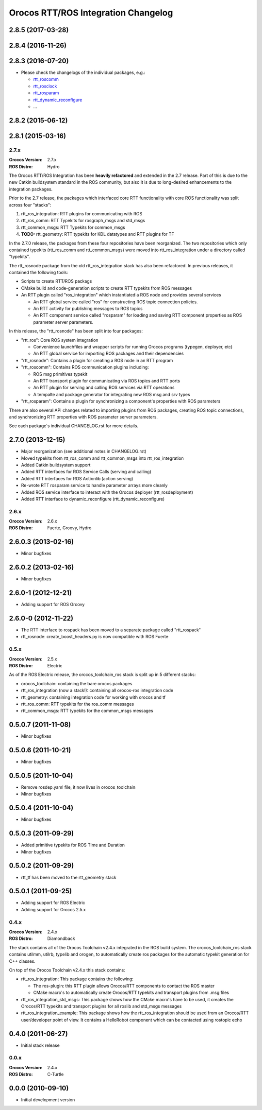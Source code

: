 ^^^^^^^^^^^^^^^^^^^^^^^^^^^^^^^^^^^^
Orocos RTT/ROS Integration Changelog
^^^^^^^^^^^^^^^^^^^^^^^^^^^^^^^^^^^^

2.8.5 (2017-03-28)
------------------

2.8.4 (2016-11-26)
------------------

2.8.3 (2016-07-20)
------------------
* Please check the changelogs of the individual packages, e.g.:

  - `rtt_roscomm <../rtt_roscomm/CHANGELOG.rst>`_
  - `rtt_rosclock <../rtt_rosclock/CHANGELOG.rst>`_
  - `rtt_rosparam <../rtt_rosparam/CHANGELOG.rst>`_
  - `rtt_dynamic_reconfigure <../rtt_dynamic_reconfigure/CHANGELOG.rst>`_
  - ...

2.8.2 (2015-06-12)
-----------

2.8.1 (2015-03-16)
------------------

2.7.x
=====

:Orocos Version: 2.7.x
:ROS Distro: Hydro

The Orocos RTT/ROS Integration has been **heavily refactored** and extended in the
2.7 release. Part of this is due to the new Catkin buildsystem standard in the ROS
community, but also it is due to long-desired enhancements to the integration 
packages.

Prior to the 2.7 release, the packages which interfaced core RTT functionality
with core ROS functionality was split across four "stacks":

1. rtt_ros_integration: RTT plugins for communicating with ROS
2. rtt_ros_comm: RTT Typekits for rosgraph_msgs and std_msgs
3. rtt_common_msgs: RTT Typekits for common_msgs
4. **TODO:** rtt_geometry: RTT typekits for KDL datatypes and RTT plugins for TF

In the 2.7.0 release, the packages from these four repositories have been
reorganized. The two repositories which only contained typekits (rtt_ros_comm
and rtt_common_msgs) were moved into rtt_ros_integration under a directory
called "typekits". 

The rtt_rosnode package from the old rtt_ros_integration stack has also been 
refactored. In previous releases, it contained the following tools:

* Scripts to create RTT/ROS packags
* CMake build and code-generation scripts to create RTT typekits from ROS messages
* An RTT plugin called "ros_integration" which instantiated a ROS node and provides several services
  
  - An RTT global service called "ros" for constructing ROS topic connection policies.
  - An RTT activity for publishing messages to ROS topics
  - An RTT component service called "rosparam" for loading and saving RTT component properties as ROS parameter server parameters.
 
In this release, the "rtt_rosnode" has been split into four packages:

* "rtt_ros": Core ROS system integration

  - Convenience launchfiles and wrapper scripts for running Orocos programs (typegen, deployer, etc) 
  - An RTT global service for importing ROS packages and their dependencies
  
* "rtt_rosnode": Contains a plugin for creating a ROS node in an RTT program
* "rtt_roscomm": Contains ROS communication plugins including:
  
  - ROS msg primitives typekit
  - An RTT transport plugin for communicating via ROS topics and RTT ports
  - An RTT plugin for serving and calling ROS services via RTT operations
  - A tempalte and package generator for integrating new ROS msg and srv types
    
* "rtt_rosparam": Contains a plugin for synchronizing a component's properties with ROS parameters

There are also several API changes related to importing plugins from ROS 
packages, creating ROS topic connections, and synchronizing RTT properties
with ROS parameter server parameters.
 
See each package's individual CHANGELOG.rst for more details.


2.7.0 (2013-12-15)
------------------
* Major reorganization (see additional notes in CHANGELOG.rst)
* Moved typekits from rtt_ros_comm and rtt_common_msgs into rtt_ros_integration
* Added Catkin buildsystem support
* Added RTT interfaces for ROS Service Calls (serving and calling)
* Added RTT interfaces for ROS Actionlib (action serving)
* Re-wrote RTT rosparam service to handle parameter arrays more cleanly
* Added ROS service interface to interact with the Orocos deployer (rtt_rosdeployment)
* Added RTT interface to dynamic_reconfigure (rtt_dynamic_reconfigure)

2.6.x
=====

:Orocos Version: 2.6.x
:ROS Distro: Fuerte, Groovy, Hydro

2.6.0.3 (2013-02-16)
--------------------
* Minor bugfixes

2.6.0.2 (2013-02-16)
--------------------
* Minor bugfixes

2.6.0-1 (2012-12-21)
--------------------
* Adding support for ROS Groovy 

2.6.0-0 (2012-11-22)
--------------------
* The RTT interface to rospack has been moved to a separate package called
  "rtt_rospack"
* rtt_rosnode: create_boost_headers.py is now compatible with ROS Fuerte

0.5.x
=====

:Orocos Version: 2.5.x
:ROS Distro: Electric

As of the ROS Electric release, the orocos_toolchain_ros stack is split up in 5
different stacks:

* orocos_toolchain: containing the bare orocos packages
* rtt_ros_integration (now a stack!): containing all orocos-ros integration code
* rtt_geometry: containing integration code for working with orocos and tf
* rtt_ros_comm: RTT typekits for the ros_comm messages
* rtt_common_msgs: RTT typekits for the common_msgs messages


0.5.0.7 (2011-11-08)
--------------------
* Minor bugfixes

0.5.0.6 (2011-10-21)
--------------------
* Minor bugfixes

0.5.0.5 (2011-10-04)
--------------------
* Remove rosdep.yaml file, it now lives in orocos_toolchain
* Minor bugfixes

0.5.0.4 (2011-10-04)
--------------------
* Minor bugfixes

0.5.0.3 (2011-09-29)
--------------------
* Added primitive typekits for ROS Time and Duration
* Minor bugfixes

0.5.0.2 (2011-09-29)
--------------------
* rtt_tf has been moved to the rtt_geometry stack

0.5.0.1 (2011-09-25)
--------------------
* Adding support for ROS Electric 
* Adding support for Orocos 2.5.x

0.4.x
=====

:Orocos Version: 2.4.x
:ROS Distro: Diamondback

The stack contains all of the Orocos Toolchain v2.4.x integrated in the ROS
build system. The orocos_toolchain_ros stack contains utilmm, utilrb, typelib
and orogen, to automatically create ros packages for the automatic typekit
generation for C++ classes.

On top of the Orocos Toolchain v2.4.x this stack contains:

* rtt_ros_integration: This package contains the following:

  * The ros-plugin: this RTT plugin allows Orocos/RTT components to contact the
    ROS master
  * CMake macro's to automatically create Orocos/RTT typekits and transport
    plugins from .msg files

* rtt_ros_integration_std_msgs: This package shows how the CMake macro's have to
  be used, it creates the Orocos/RTT typekits and transport plugins for all
  roslib and std_msgs messages
* rtt_ros_integration_example: This package shows how the rtt_ros_integration
  should be used from an Orocos/RTT user/developer point of view. It contains a
  HelloRobot component which can be contacted using rostopic echo

0.4.0 (2011-06-27) 
------------------
* Initial stack release

0.0.x
=====

:Orocos Version: 2.4.x
:ROS Distro: C-Turtle

0.0.0 (2010-09-10) 
------------------
* Initial development version
